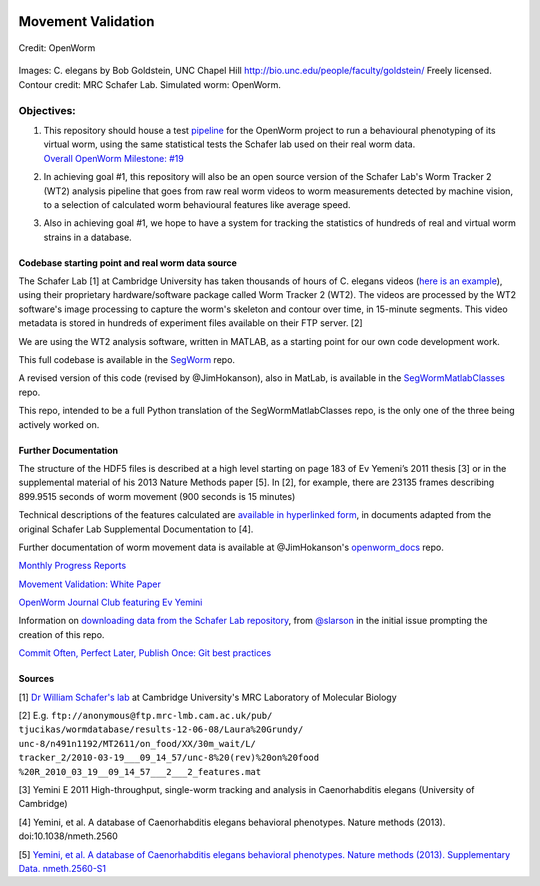 |Stories in Ready|

Movement Validation
===================

.. figure:: https://github.com/openworm/movement_validation/blob/master/documentation/images/Validation%20Strategy.png?raw=true
   :alt: 

Credit: OpenWorm

.. figure:: https://github.com/openworm/movement_validation/blob/master/documentation/images/Test%20process.png?raw=true
   :alt: 

Images: C. elegans by Bob Goldstein, UNC Chapel Hill
http://bio.unc.edu/people/faculty/goldstein/ Freely licensed. Contour
credit: MRC Schafer Lab. Simulated worm: OpenWorm.

Objectives:
~~~~~~~~~~~

1. | This repository should house a test
     `pipeline <https://github.com/MichaelCurrie/movement_validation/blob/master/documentation/Processing%20Pipeline.md>`__
     for the OpenWorm project to run a behavioural phenotyping of its
     virtual worm, using the same statistical tests the Schafer lab used
     on their real worm data.
   | `Overall OpenWorm Milestone:
     #19 <https://github.com/openworm/OpenWorm/issues?milestone=19&state=open>`__

2. In achieving goal #1, this repository will also be an open source
   version of the Schafer Lab's Worm Tracker 2 (WT2) analysis pipeline
   that goes from raw real worm videos to worm measurements detected by
   machine vision, to a selection of calculated worm behavioural
   features like average speed.

3. Also in achieving goal #1, we hope to have a system for tracking the
   statistics of hundreds of real and virtual worm strains in a
   database.

Codebase starting point and real worm data source
-------------------------------------------------

The Schafer Lab [1] at Cambridge University has taken thousands of hours
of C. elegans videos (`here is an
example <http://www.youtube.com/watch?v=5FAiSgl55p0>`__), using their
proprietary hardware/software package called Worm Tracker 2 (WT2). The
videos are processed by the WT2 software's image processing to capture
the worm's skeleton and contour over time, in 15-minute segments. This
video metadata is stored in hundreds of experiment files available on
their FTP server. [2]

We are using the WT2 analysis software, written in MATLAB, as a starting
point for our own code development work.

This full codebase is available in the
`SegWorm <https://github.com/openworm/SegWorm>`__ repo.

A revised version of this code (revised by @JimHokanson), also in
MatLab, is available in the
`SegWormMatlabClasses <https://github.com/JimHokanson/SegwormMatlabClasses/>`__
repo.

This repo, intended to be a full Python translation of the
SegWormMatlabClasses repo, is the only one of the three being actively
worked on.

Further Documentation
---------------------

The structure of the HDF5 files is described at a high level starting on
page 183 of Ev Yemeni’s 2011 thesis [3] or in the supplemental material
of his 2013 Nature Methods paper [5]. In [2], for example, there are
23135 frames describing 899.9515 seconds of worm movement (900 seconds
is 15 minutes)

Technical descriptions of the features calculated are `available in
hyperlinked
form <https://github.com/openworm/movement_validation/blob/master/documentation/Yemini%20Supplemental%20Data/Schafer%20Lab%20Feature%20Descriptions.md>`__,
in documents adapted from the original Schafer Lab Supplemental
Documentation to [4].

Further documentation of worm movement data is available at
@JimHokanson's
`openworm\_docs <https://github.com/JimHokanson/openworm_docs/tree/master/Projects/Movement>`__
repo.

`Monthly Progress
Reports <https://drive.google.com/folderview?id=0B9dU7zPD0s_LMm5RMGZGX2JEeGc&usp=sharing>`__

`Movement Validation: White
Paper <https://github.com/openworm/movement_validation/blob/master/documentation/Movement%20Validation%20White%20Paper.md>`__

`OpenWorm Journal Club featuring Ev
Yemini <https://www.youtube.com/watch?v=YdBGbn_g_ls>`__

Information on `downloading data from the Schafer Lab
repository <https://github.com/openworm/OpenWorm/issues/82>`__, from
`@slarson <https://github.com/slarson>`__ in the initial issue prompting
the creation of this repo.

`Commit Often, Perfect Later, Publish Once: Git best
practices <http://sethrobertson.github.io/GitBestPractices/>`__

Sources
-------

[1] `Dr William Schafer's
lab <http://www2.mrc-lmb.cam.ac.uk/groups/wschafer/>`__ at Cambridge
University's MRC Laboratory of Molecular Biology

[2] E.g. ``ftp://anonymous@ftp.mrc-lmb.cam.ac.uk/pub/``
``tjucikas/wormdatabase/results-12-06-08/Laura%20Grundy/``
``unc-8/n491n1192/MT2611/on_food/XX/30m_wait/L/``
``tracker_2/2010-03-19___09_14_57/unc-8%20(rev)%20on%20food``
``%20R_2010_03_19__09_14_57___2___2_features.mat``

[3] Yemini E 2011 High-throughput, single-worm tracking and analysis in
Caenorhabditis elegans (University of Cambridge)

[4] Yemini, et al. A database of Caenorhabditis elegans behavioral
phenotypes. Nature methods (2013). doi:10.1038/nmeth.2560

[5] `Yemini, et al. A database of Caenorhabditis elegans behavioral
phenotypes. Nature methods (2013). Supplementary Data.
nmeth.2560-S1 <http://www.nature.com/nmeth/journal/v10/n9/extref/nmeth.2560-S1.pdf>`__

.. |Stories in Ready| image:: https://badge.waffle.io/openworm/movement_validation.png?label=ready&title=Ready
   :target: https://waffle.io/openworm/movement_validation
